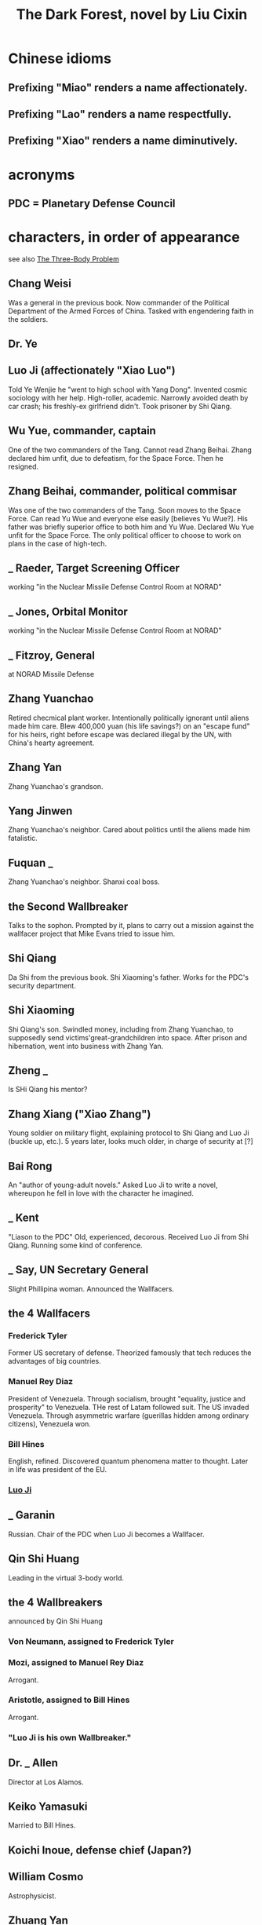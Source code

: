 :PROPERTIES:
:ID:       bb9b81aa-0750-42ff-a645-57e8b9e00be4
:END:
#+title: The Dark Forest, novel by Liu Cixin
* Chinese idioms
** Prefixing "Miao" renders a name affectionately.
** Prefixing "Lao"  renders a name respectfully.
** Prefixing "Xiao" renders a name diminutively.
* acronyms
** PDC = Planetary Defense Council
* characters, in order of appearance
  see also [[id:4511acb9-5575-4405-b7af-02a346b024e3][The Three-Body Problem]]
** Chang Weisi
   Was a general in the previous book.
   Now commander of the Political Department of the Armed Forces of China.
   Tasked with engendering faith in the soldiers.
** Dr. Ye
** Luo Ji (affectionately "Xiao Luo")
   :PROPERTIES:
   :ID:       fb8e38f9-848d-4430-85d3-f94fbe2a6904
   :END:
   Told Ye Wenjie he "went to high school with Yang Dong".
   Invented cosmic sociology with her help.
   High-roller, academic.
   Narrowly avoided death by car crash; his freshly-ex girlfriend didn't.
   Took prisoner by Shi Qiang.
** Wu Yue, commander, captain
   One of the two commanders of the Tang.
   Cannot read Zhang Beihai.
   Zhang declared him unfit, due to defeatism, for the Space Force.
   Then he resigned.
** Zhang Beihai, commander, political commisar
   Was one of the two commanders of the Tang.
   Soon moves to the Space Force.
   Can read Yu Wue and everyone else easily [believes Yu Wue?].
   His father was briefly superior office to both him and Yu Wue.
   Declared Wu Yue unfit for the Space Force.
   The only political officer to choose to work on
   plans in the case of high-tech.
** _ Raeder, Target Screening Officer
   working "in the Nuclear Missile Defense Control Room at NORAD"
** _ Jones, Orbital Monitor
   working "in the Nuclear Missile Defense Control Room at NORAD"
** _ Fitzroy, General
   at NORAD Missile Defense
** Zhang Yuanchao
   Retired checmical plant worker.
   Intentionally politically ignorant until aliens made him care.
   Blew 400,000 yuan (his life savings?) on an "escape fund" for his heirs,
   right before escape was declared illegal by the UN,
   with China's hearty agreement.
** Zhang Yan
   Zhang Yuanchao's grandson.

** Yang Jinwen
   Zhang Yuanchao's neighbor.
   Cared about politics until the aliens made him fatalistic.
** Fuquan _
   Zhang Yuanchao's neighbor.
   Shanxi coal boss.
** the Second Wallbreaker
   Talks to the sophon.
   Prompted by it, plans to carry out a mission against the wallfacer project
   that Mike Evans tried to issue him.
** Shi Qiang
   Da Shi from the previous book.
   Shi Xiaoming's father.
   Works for the PDC's security department.
** Shi Xiaoming
   Shi Qiang's son.
   Swindled money, including from Zhang Yuanchao, to supposedly
   send victims'great-grandchildren into space.
   After prison and hibernation, went into business with Zhang Yan.
** Zheng _
   Is SHi Qiang his mentor?
** Zhang Xiang ("Xiao Zhang")
   Young soldier on military flight,
   explaining protocol to Shi Qiang and Luo Ji (buckle up, etc.).
   5 years later, looks much older, in charge of security at [?]
** Bai Rong
   An "author of young-adult novels."
   Asked Luo Ji to write a novel,
   whereupon he fell in love with the character he imagined.
** _ Kent
   "Liason to the PDC"
   Old, experienced, decorous.
   Received Luo Ji from Shi Qiang.
   Running some kind of conference.
** _ Say, UN Secretary General
   :PROPERTIES:
   :ID:       4afa6f6d-14f6-450c-80bb-2c80d554f3e0
   :END:
   Slight Phillipina woman.
   Announced the Wallfacers.
** the 4 Wallfacers
*** Frederick Tyler
    Former US secretary of defense.
    Theorized famously that tech reduces the advantages of big countries.
*** Manuel Rey Diaz
    President of Venezuela.
    Through socialism, brought "equality, justice and prosperity" to Venezuela.
    THe rest of Latam followed suit. The US invaded Venezuela.
    Through asymmetric warfare (guerillas hidden among ordinary citizens),
    Venezuela won.
*** Bill Hines
    English, refined.
    Discovered quantum phenomena matter to thought.
    Later in life was president of the EU.
*** [[id:fb8e38f9-848d-4430-85d3-f94fbe2a6904][Luo Ji]]
** _ Garanin
   Russian. Chair of the PDC when Luo Ji becomes a Wallfacer.
** Qin Shi Huang
   Leading in the virtual 3-body world.
** the 4 Wallbreakers
   announced by Qin Shi Huang
*** Von Neumann, assigned to Frederick Tyler
*** Mozi, assigned to Manuel Rey Diaz
    Arrogant.
*** Aristotle, assigned to Bill Hines
    Arrogant.
*** "Luo Ji is his own Wallbreaker."
** Dr. _ Allen
   Director at Los Alamos.
** Keiko Yamasuki
   Married to Bill Hines.
** Koichi Inoue, defense chief (Japan?)
** William Cosmo
   Astrophysicist.
** Zhuang Yan
   The woman Shi Qiang found after Luo Ji described her.
** Ding Yi
   In the last book, boyfriend of the late Yang Dong.
   Running a controlled fusion project.
** Albert Ringier, Hubble II astronomer
** Kuhn and Robinson
   Like Ringier and Fitzroy, for whom the new giant telescope is named,
   the scientist-military pair currently (year 200-ish) running the telescope.
** Natural Selection's leadership, some of
*** ex-captain Dongfang Yanxu
    Captain of the Natural Selection space warship.
    Tall spaceborn female.
    Gave temporary control to Zhang Beihai
*** Acting Captain Zhang Beihai
*** First  Vice-Captain _ Levine
*** Second Vice-Captain Akira Inoue
* things
** Tang warship
   Chinese
** NORAD Command Center, three hundred meters beneath Cheyenne Mountain near Colorado Springs.
   for missiles
